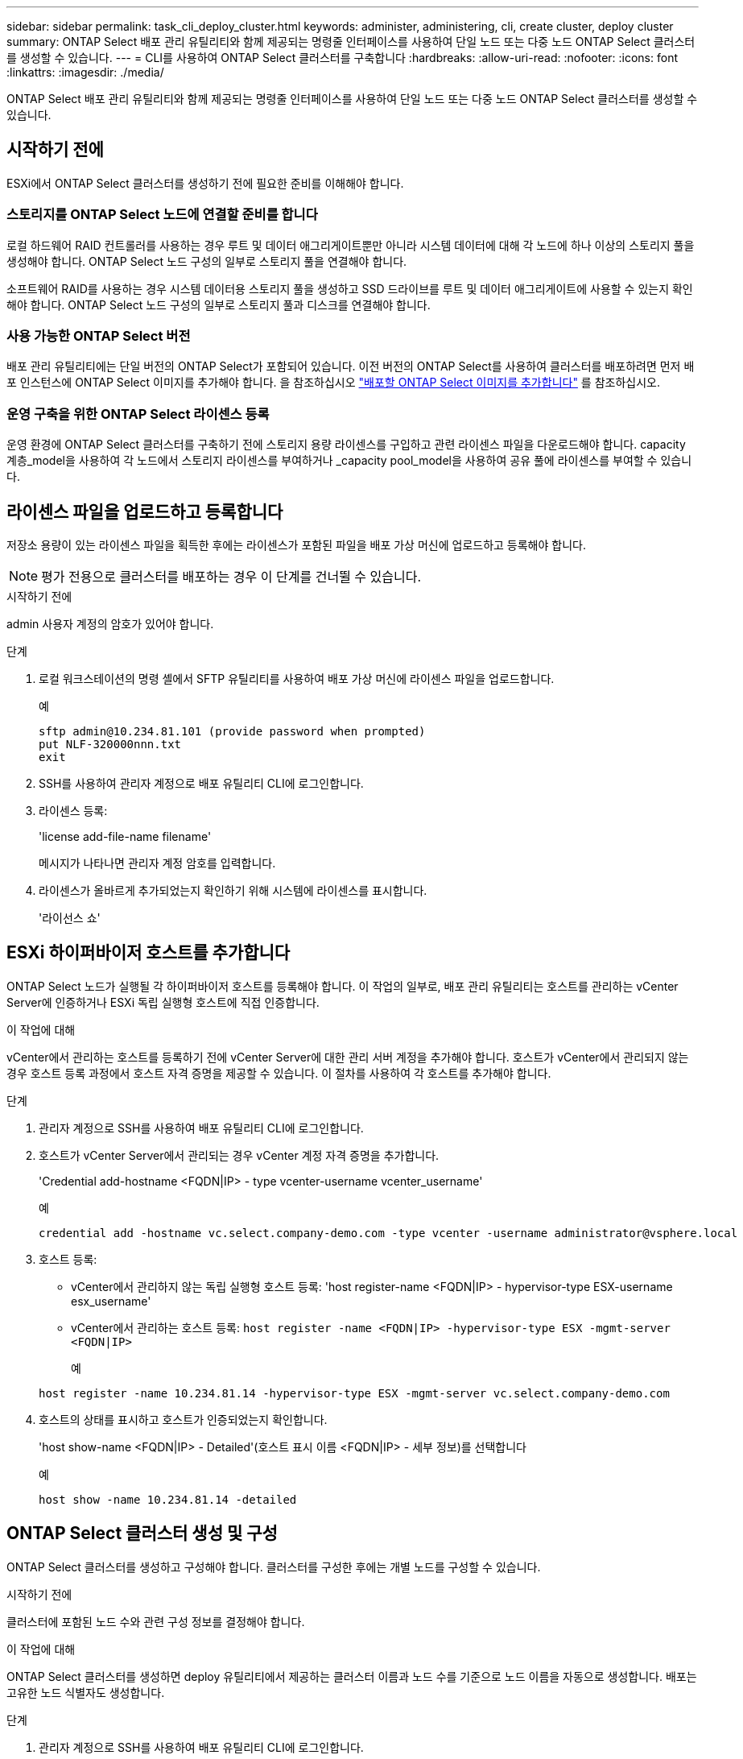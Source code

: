 ---
sidebar: sidebar 
permalink: task_cli_deploy_cluster.html 
keywords: administer, administering, cli, create cluster, deploy cluster 
summary: ONTAP Select 배포 관리 유틸리티와 함께 제공되는 명령줄 인터페이스를 사용하여 단일 노드 또는 다중 노드 ONTAP Select 클러스터를 생성할 수 있습니다. 
---
= CLI를 사용하여 ONTAP Select 클러스터를 구축합니다
:hardbreaks:
:allow-uri-read: 
:nofooter: 
:icons: font
:linkattrs: 
:imagesdir: ./media/


[role="lead"]
ONTAP Select 배포 관리 유틸리티와 함께 제공되는 명령줄 인터페이스를 사용하여 단일 노드 또는 다중 노드 ONTAP Select 클러스터를 생성할 수 있습니다.



== 시작하기 전에

ESXi에서 ONTAP Select 클러스터를 생성하기 전에 필요한 준비를 이해해야 합니다.



=== 스토리지를 ONTAP Select 노드에 연결할 준비를 합니다

로컬 하드웨어 RAID 컨트롤러를 사용하는 경우 루트 및 데이터 애그리게이트뿐만 아니라 시스템 데이터에 대해 각 노드에 하나 이상의 스토리지 풀을 생성해야 합니다. ONTAP Select 노드 구성의 일부로 스토리지 풀을 연결해야 합니다.

소프트웨어 RAID를 사용하는 경우 시스템 데이터용 스토리지 풀을 생성하고 SSD 드라이브를 루트 및 데이터 애그리게이트에 사용할 수 있는지 확인해야 합니다. ONTAP Select 노드 구성의 일부로 스토리지 풀과 디스크를 연결해야 합니다.



=== 사용 가능한 ONTAP Select 버전

배포 관리 유틸리티에는 단일 버전의 ONTAP Select가 포함되어 있습니다. 이전 버전의 ONTAP Select를 사용하여 클러스터를 배포하려면 먼저 배포 인스턴스에 ONTAP Select 이미지를 추가해야 합니다. 을 참조하십시오 link:task_cli_deploy_image_add.html["배포할 ONTAP Select 이미지를 추가합니다"] 를 참조하십시오.



=== 운영 구축을 위한 ONTAP Select 라이센스 등록

운영 환경에 ONTAP Select 클러스터를 구축하기 전에 스토리지 용량 라이센스를 구입하고 관련 라이센스 파일을 다운로드해야 합니다. capacity 계층_model을 사용하여 각 노드에서 스토리지 라이센스를 부여하거나 _capacity pool_model을 사용하여 공유 풀에 라이센스를 부여할 수 있습니다.



== 라이센스 파일을 업로드하고 등록합니다

저장소 용량이 있는 라이센스 파일을 획득한 후에는 라이센스가 포함된 파일을 배포 가상 머신에 업로드하고 등록해야 합니다.


NOTE: 평가 전용으로 클러스터를 배포하는 경우 이 단계를 건너뛸 수 있습니다.

.시작하기 전에
admin 사용자 계정의 암호가 있어야 합니다.

.단계
. 로컬 워크스테이션의 명령 셸에서 SFTP 유틸리티를 사용하여 배포 가상 머신에 라이센스 파일을 업로드합니다.
+
예

+
....
sftp admin@10.234.81.101 (provide password when prompted)
put NLF-320000nnn.txt
exit
....
. SSH를 사용하여 관리자 계정으로 배포 유틸리티 CLI에 로그인합니다.
. 라이센스 등록:
+
'license add-file-name filename'

+
메시지가 나타나면 관리자 계정 암호를 입력합니다.

. 라이센스가 올바르게 추가되었는지 확인하기 위해 시스템에 라이센스를 표시합니다.
+
'라이선스 쇼'





== ESXi 하이퍼바이저 호스트를 추가합니다

ONTAP Select 노드가 실행될 각 하이퍼바이저 호스트를 등록해야 합니다. 이 작업의 일부로, 배포 관리 유틸리티는 호스트를 관리하는 vCenter Server에 인증하거나 ESXi 독립 실행형 호스트에 직접 인증합니다.

.이 작업에 대해
vCenter에서 관리하는 호스트를 등록하기 전에 vCenter Server에 대한 관리 서버 계정을 추가해야 합니다. 호스트가 vCenter에서 관리되지 않는 경우 호스트 등록 과정에서 호스트 자격 증명을 제공할 수 있습니다. 이 절차를 사용하여 각 호스트를 추가해야 합니다.

.단계
. 관리자 계정으로 SSH를 사용하여 배포 유틸리티 CLI에 로그인합니다.
. 호스트가 vCenter Server에서 관리되는 경우 vCenter 계정 자격 증명을 추가합니다.
+
'Credential add-hostname <FQDN|IP> - type vcenter-username vcenter_username'

+
예

+
....
credential add -hostname vc.select.company-demo.com -type vcenter -username administrator@vsphere.local
....
. 호스트 등록:
+
** vCenter에서 관리하지 않는 독립 실행형 호스트 등록: 'host register-name <FQDN|IP> - hypervisor-type ESX-username esx_username'
** vCenter에서 관리하는 호스트 등록:
`host register -name <FQDN|IP> -hypervisor-type ESX -mgmt-server <FQDN|IP>`
+
예

+
....
host register -name 10.234.81.14 -hypervisor-type ESX -mgmt-server vc.select.company-demo.com
....


. 호스트의 상태를 표시하고 호스트가 인증되었는지 확인합니다.
+
'host show-name <FQDN|IP> - Detailed'(호스트 표시 이름 <FQDN|IP> - 세부 정보)를 선택합니다

+
예

+
....
host show -name 10.234.81.14 -detailed
....




== ONTAP Select 클러스터 생성 및 구성

ONTAP Select 클러스터를 생성하고 구성해야 합니다. 클러스터를 구성한 후에는 개별 노드를 구성할 수 있습니다.

.시작하기 전에
클러스터에 포함된 노드 수와 관련 구성 정보를 결정해야 합니다.

.이 작업에 대해
ONTAP Select 클러스터를 생성하면 deploy 유틸리티에서 제공하는 클러스터 이름과 노드 수를 기준으로 노드 이름을 자동으로 생성합니다. 배포는 고유한 노드 식별자도 생성합니다.

.단계
. 관리자 계정으로 SSH를 사용하여 배포 유틸리티 CLI에 로그인합니다.
. 클러스터를 생성합니다.
+
cluster create-name clusterName-node-count node입니다

+
예

+
....
cluster create -name test-cluster -node-count 1
....
. 클러스터 구성:
+
'cluster modify -name clusterName -mgmt -ip_address -netmask -gateway ip_address -dns-servers <FQDN|IP>_list -dns-domain domain_list'

+
예

+
....
cluster modify -name test-cluster -mgmt-ip 10.234.81.20 -netmask 255.255.255.192
-gateway 10.234.81.1 -dns-servers 10.221.220.10 -dnsdomains select.company-demo.com
....
. 클러스터의 구성 및 상태를 표시합니다.
+
클러스터 show-name clusterName-detailed입니다





== ONTAP Select 노드를 구성합니다

ONTAP Select 클러스터의 각 노드를 구성해야 합니다.

.시작하기 전에
노드에 대한 구성 정보가 있어야 합니다. 용량 계층 라이센스 파일은 배포 유틸리티에 업로드 및 설치해야 합니다.

.이 작업에 대해
이 절차를 사용하여 각 노드를 구성해야 합니다. 이 예에서는 용량 계층 라이센스가 노드에 적용됩니다.

.단계
. 관리자 계정으로 SSH를 사용하여 배포 유틸리티 CLI에 로그인합니다.
. 클러스터 노드에 할당된 이름을 확인합니다.
+
노드 show-cluster-name clusterName입니다

. 노드를 선택하고 기본 구성을 수행합니다. 'node modify -name nodename -cluster -name clusterName -host -name <FQDN | IP> -license-serial-number-instance-type type-passthrough-disks FALSE'
+
예

+
....
node modify -name test-cluster-01 -cluster-name test-cluster -host-name 10.234.81.14
-license-serial-number 320000nnnn -instance-type small -passthrough-disks false
....
+
노드의 RAID 구성은 _passthrough-disks_parameter로 표시됩니다. 로컬 하드웨어 RAID 컨트롤러를 사용하는 경우 이 값은 false여야 합니다. 소프트웨어 RAID를 사용하는 경우 이 값은 참이어야 합니다.

+
용량 계층 라이센스는 ONTAP Select 노드에 사용됩니다.

. 호스트에서 사용할 수 있는 네트워크 구성을 표시합니다.
+
'host network show-host-name <FQDN|IP> - detailed

+
예

+
....
host network show -host-name 10.234.81.14 -detailed
....
. 노드의 네트워크 구성을 수행합니다.
+
'node modify -name nodename -cluster -name clusterName -mgmt -ip -management -networks network_name -data-networks network network_name -internal-network network_name'

+
단일 노드 클러스터를 구축할 때는 내부 네트워크가 필요하지 않으며 내부 네트워크를 제거해야 합니다.

+
예

+
....
node modify -name test-cluster-01 -cluster-name test-cluster -mgmt-ip 10.234.81.21
-management-networks sDOT_Network -data-networks sDOT_Network
....
. 노드의 구성을 표시합니다.
+
노드 show-name nodename-cluster-name clusterName-detailed입니다

+
예

+
....
node show -name test-cluster-01 -cluster-name test-cluster -detailed
....




== 스토리지를 ONTAP Select 노드에 연결합니다

ONTAP Select 클러스터의 각 노드에서 사용하는 스토리지를 구성해야 합니다. 모든 노드에는 항상 하나 이상의 스토리지 풀이 할당되어야 합니다. 소프트웨어 RAID를 사용하는 경우 각 노드에 하나 이상의 디스크 드라이브도 할당해야 합니다.

.시작하기 전에
VMware vSphere를 사용하여 스토리지 풀을 생성해야 합니다. 소프트웨어 RAID를 사용하는 경우 하나 이상의 사용 가능한 디스크 드라이브도 필요합니다.

.이 작업에 대해
로컬 하드웨어 RAID 컨트롤러를 사용하는 경우 1-4단계를 수행해야 합니다. 소프트웨어 RAID를 사용하는 경우 1-6단계를 수행해야 합니다.

.단계
. 관리자 계정 자격 증명과 함께 SSH를 사용하여 배포 유틸리티 CLI에 로그인합니다.
. 호스트에서 사용 가능한 스토리지 풀을 표시합니다.
+
'host storage pool show-host-name <FQDN|IP>'을 선택합니다

+
예

+
[listing]
----
host storage pool show -host-name 10.234.81.14
----
+
VMware vSphere를 통해 사용 가능한 스토리지 풀을 얻을 수도 있습니다.

. 사용 가능한 스토리지 풀을 ONTAP Select 노드에 연결합니다.
+
노드 스토리지 풀 연결-이름 poolName-cluster-name clusterName-node-name nodename-capacity-limit

+
capacity-limit 매개 변수를 포함하는 경우 값을 GB 또는 TB로 지정합니다.

+
예

+
[listing]
----
node storage pool attach -name sDOT-02 -cluster-name test-cluster -
node-name test-cluster-01 -capacity-limit 500GB
----
. 노드에 연결된 스토리지 풀을 표시합니다.
+
노드 스토리지 풀 show-cluster-name clusterName-node-name nodename

+
예

+
[listing]
----
node storage pool show -cluster-name test-cluster -node-name testcluster-01
----
. 소프트웨어 RAID를 사용하는 경우 사용 가능한 드라이브 또는 드라이브를 연결합니다.
+
노드 스토리지 디스크 연결 노드 이름 nodename -cluster -name clusterName -disks list_of_drives

+
예

+
[listing]
----
node storage disk attach -node-name NVME_SN-01 -cluster-name NVME_SN -disks 0000:66:00.0 0000:67:00.0 0000:68:00.0
----
. 소프트웨어 RAID를 사용하는 경우 노드에 연결된 디스크를 표시합니다.
+
노드 스토리지 디스크 show-node-name nodename-cluster-name clusterName입니다

+
예

+
[listing]
----
node storage disk show -node-name sdot-smicro-009a -cluster-name NVME
----




== ONTAP Select 클러스터 구축

클러스터 및 노드를 구성한 후에는 클러스터를 구축할 수 있습니다.

.시작하기 전에
다중 노드 클러스터를 구축하기 전에 네트워크 연결 검사기를 실행하여 내부 네트워크의 클러스터 노드 간 연결을 확인해야 합니다.

.단계
. 관리자 계정으로 SSH를 사용하여 배포 유틸리티 CLI에 로그인합니다.
. ONTAP Select 클러스터 구축:
+
클러스터 Deploy-name clusterName입니다

+
예

+
[listing]
----
cluster deploy -name test-cluster
----
+
메시지가 나타나면 ONTAP 관리자 계정에 사용할 암호를 입력합니다.

. 클러스터의 상태를 표시하여 성공적으로 배포된 시기를 확인합니다.
+
클러스터 show-name clusterName입니다



.작업을 마친 후
ONTAP Select 배포 구성 데이터를 백업해야 합니다.
